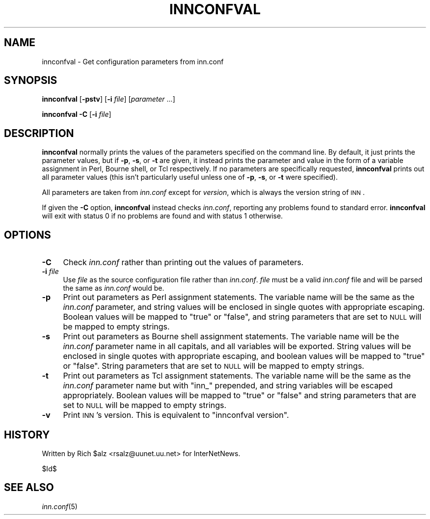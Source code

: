 .\" Automatically generated by Pod::Man v1.37, Pod::Parser v1.32
.\"
.\" Standard preamble:
.\" ========================================================================
.de Sh \" Subsection heading
.br
.if t .Sp
.ne 5
.PP
\fB\\$1\fR
.PP
..
.de Sp \" Vertical space (when we can't use .PP)
.if t .sp .5v
.if n .sp
..
.de Vb \" Begin verbatim text
.ft CW
.nf
.ne \\$1
..
.de Ve \" End verbatim text
.ft R
.fi
..
.\" Set up some character translations and predefined strings.  \*(-- will
.\" give an unbreakable dash, \*(PI will give pi, \*(L" will give a left
.\" double quote, and \*(R" will give a right double quote.  \*(C+ will
.\" give a nicer C++.  Capital omega is used to do unbreakable dashes and
.\" therefore won't be available.  \*(C` and \*(C' expand to `' in nroff,
.\" nothing in troff, for use with C<>.
.tr \(*W-
.ds C+ C\v'-.1v'\h'-1p'\s-2+\h'-1p'+\s0\v'.1v'\h'-1p'
.ie n \{\
.    ds -- \(*W-
.    ds PI pi
.    if (\n(.H=4u)&(1m=24u) .ds -- \(*W\h'-12u'\(*W\h'-12u'-\" diablo 10 pitch
.    if (\n(.H=4u)&(1m=20u) .ds -- \(*W\h'-12u'\(*W\h'-8u'-\"  diablo 12 pitch
.    ds L" ""
.    ds R" ""
.    ds C` ""
.    ds C' ""
'br\}
.el\{\
.    ds -- \|\(em\|
.    ds PI \(*p
.    ds L" ``
.    ds R" ''
'br\}
.\"
.\" If the F register is turned on, we'll generate index entries on stderr for
.\" titles (.TH), headers (.SH), subsections (.Sh), items (.Ip), and index
.\" entries marked with X<> in POD.  Of course, you'll have to process the
.\" output yourself in some meaningful fashion.
.if \nF \{\
.    de IX
.    tm Index:\\$1\t\\n%\t"\\$2"
..
.    nr % 0
.    rr F
.\}
.\"
.\" For nroff, turn off justification.  Always turn off hyphenation; it makes
.\" way too many mistakes in technical documents.
.hy 0
.if n .na
.\"
.\" Accent mark definitions (@(#)ms.acc 1.5 88/02/08 SMI; from UCB 4.2).
.\" Fear.  Run.  Save yourself.  No user-serviceable parts.
.    \" fudge factors for nroff and troff
.if n \{\
.    ds #H 0
.    ds #V .8m
.    ds #F .3m
.    ds #[ \f1
.    ds #] \fP
.\}
.if t \{\
.    ds #H ((1u-(\\\\n(.fu%2u))*.13m)
.    ds #V .6m
.    ds #F 0
.    ds #[ \&
.    ds #] \&
.\}
.    \" simple accents for nroff and troff
.if n \{\
.    ds ' \&
.    ds ` \&
.    ds ^ \&
.    ds , \&
.    ds ~ ~
.    ds /
.\}
.if t \{\
.    ds ' \\k:\h'-(\\n(.wu*8/10-\*(#H)'\'\h"|\\n:u"
.    ds ` \\k:\h'-(\\n(.wu*8/10-\*(#H)'\`\h'|\\n:u'
.    ds ^ \\k:\h'-(\\n(.wu*10/11-\*(#H)'^\h'|\\n:u'
.    ds , \\k:\h'-(\\n(.wu*8/10)',\h'|\\n:u'
.    ds ~ \\k:\h'-(\\n(.wu-\*(#H-.1m)'~\h'|\\n:u'
.    ds / \\k:\h'-(\\n(.wu*8/10-\*(#H)'\z\(sl\h'|\\n:u'
.\}
.    \" troff and (daisy-wheel) nroff accents
.ds : \\k:\h'-(\\n(.wu*8/10-\*(#H+.1m+\*(#F)'\v'-\*(#V'\z.\h'.2m+\*(#F'.\h'|\\n:u'\v'\*(#V'
.ds 8 \h'\*(#H'\(*b\h'-\*(#H'
.ds o \\k:\h'-(\\n(.wu+\w'\(de'u-\*(#H)/2u'\v'-.3n'\*(#[\z\(de\v'.3n'\h'|\\n:u'\*(#]
.ds d- \h'\*(#H'\(pd\h'-\w'~'u'\v'-.25m'\f2\(hy\fP\v'.25m'\h'-\*(#H'
.ds D- D\\k:\h'-\w'D'u'\v'-.11m'\z\(hy\v'.11m'\h'|\\n:u'
.ds th \*(#[\v'.3m'\s+1I\s-1\v'-.3m'\h'-(\w'I'u*2/3)'\s-1o\s+1\*(#]
.ds Th \*(#[\s+2I\s-2\h'-\w'I'u*3/5'\v'-.3m'o\v'.3m'\*(#]
.ds ae a\h'-(\w'a'u*4/10)'e
.ds Ae A\h'-(\w'A'u*4/10)'E
.    \" corrections for vroff
.if v .ds ~ \\k:\h'-(\\n(.wu*9/10-\*(#H)'\s-2\u~\d\s+2\h'|\\n:u'
.if v .ds ^ \\k:\h'-(\\n(.wu*10/11-\*(#H)'\v'-.4m'^\v'.4m'\h'|\\n:u'
.    \" for low resolution devices (crt and lpr)
.if \n(.H>23 .if \n(.V>19 \
\{\
.    ds : e
.    ds 8 ss
.    ds o a
.    ds d- d\h'-1'\(ga
.    ds D- D\h'-1'\(hy
.    ds th \o'bp'
.    ds Th \o'LP'
.    ds ae ae
.    ds Ae AE
.\}
.rm #[ #] #H #V #F C
.\" ========================================================================
.\"
.IX Title "INNCONFVAL 1"
.TH INNCONFVAL 1 "2008-04-06" "INN 2.4.6" "InterNetNews Documentation"
.SH "NAME"
innconfval \- Get configuration parameters from inn.conf
.SH "SYNOPSIS"
.IX Header "SYNOPSIS"
\&\fBinnconfval\fR [\fB\-pstv\fR] [\fB\-i\fR \fIfile\fR] [\fIparameter\fR ...]
.PP
\&\fBinnconfval\fR \fB\-C\fR [\fB\-i\fR \fIfile\fR]
.SH "DESCRIPTION"
.IX Header "DESCRIPTION"
\&\fBinnconfval\fR normally prints the values of the parameters specified on
the command line.  By default, it just prints the parameter values, but if
\&\fB\-p\fR, \fB\-s\fR, or \fB\-t\fR are given, it instead prints the parameter and
value in the form of a variable assignment in Perl, Bourne shell, or Tcl
respectively.  If no parameters are specifically requested, \fBinnconfval\fR
prints out all parameter values (this isn't particularly useful unless one
of \fB\-p\fR, \fB\-s\fR, or \fB\-t\fR were specified).
.PP
All parameters are taken from \fIinn.conf\fR except for \fIversion\fR, which is
always the version string of \s-1INN\s0.
.PP
If given the \fB\-C\fR option, \fBinnconfval\fR instead checks \fIinn.conf\fR,
reporting any problems found to standard error.  \fBinnconfval\fR will exit
with status 0 if no problems are found and with status 1 otherwise.
.SH "OPTIONS"
.IX Header "OPTIONS"
.IP "\fB\-C\fR" 4
.IX Item "-C"
Check \fIinn.conf\fR rather than printing out the values of parameters.
.IP "\fB\-i\fR \fIfile\fR" 4
.IX Item "-i file"
Use \fIfile\fR as the source configuration file rather than \fIinn.conf\fR.
\&\fIfile\fR must be a valid \fIinn.conf\fR file and will be parsed the same as
\&\fIinn.conf\fR would be.
.IP "\fB\-p\fR" 4
.IX Item "-p"
Print out parameters as Perl assignment statements.  The variable name
will be the same as the \fIinn.conf\fR parameter, and string values will be
enclosed in single quotes with appropriate escaping.  Boolean values will
be mapped to \f(CW\*(C`true\*(C'\fR or \f(CW\*(C`false\*(C'\fR, and string parameters that are set to
\&\s-1NULL\s0 will be mapped to empty strings.
.IP "\fB\-s\fR" 4
.IX Item "-s"
Print out parameters as Bourne shell assignment statements.  The variable
name will be the \fIinn.conf\fR parameter name in all capitals, and all
variables will be exported.  String values will be enclosed in single
quotes with appropriate escaping, and boolean values will be mapped to
\&\f(CW\*(C`true\*(C'\fR or \f(CW\*(C`false\*(C'\fR.  String parameters that are set to \s-1NULL\s0 will be
mapped to empty strings.
.IP "\fB\-t\fR" 4
.IX Item "-t"
Print out parameters as Tcl assignment statements.  The variable name will
be the same as the \fIinn.conf\fR parameter name but with \f(CW\*(C`inn_\*(C'\fR prepended,
and string variables will be escaped appropriately.  Boolean values will
be mapped to \f(CW\*(C`true\*(C'\fR or \f(CW\*(C`false\*(C'\fR and string parameters that are set to
\&\s-1NULL\s0 will be mapped to empty strings.
.IP "\fB\-v\fR" 4
.IX Item "-v"
Print \s-1INN\s0's version.  This is equivalent to \f(CW\*(C`innconfval version\*(C'\fR.
.SH "HISTORY"
.IX Header "HISTORY"
Written by Rich \f(CW$alz\fR <rsalz@uunet.uu.net> for InterNetNews.
.PP
$Id$
.SH "SEE ALSO"
.IX Header "SEE ALSO"
\&\fIinn.conf\fR\|(5)
